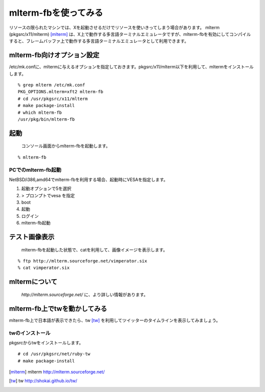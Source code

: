 mlterm-fbを使ってみる
---------------------
リソースの限られたマシンでは、Xを起動させるだけでリソースを使いきってしまう場合があります。
mlterm (pkgsrc/x11/mlterm) [mlterm]_ は、X上で動作する多言語ターミナルエミュレータですが、mlterm-fbを有効にしてコンパイルすると、フレームバッファ上で動作する多言語ターミナルエミュレータとして利用できます。

.. image:: ../Picture/2013/08/02/DSC_2283.jpg
 :width: 800

mlterm-fb向けオプション設定
~~~~~~~~~~~~~~~~~~~~~~~~~~~~~~
/etc/mk.confに、mltermに与えるオプションを指定しておきます。pkgsrc/x11/mlterm以下を利用して、mltermをインストールします。

::

 % grep mlterm /etc/mk.conf
 PKG_OPTIONS.mlterm=xft2 mlterm-fb
 # cd /usr/pkgsrc/x11/mlterm
 # make package-install
 # which mlterm-fb
 /usr/pkg/bin/mlterm-fb

起動
~~~~
 コンソール画面からmlterm-fbを起動します。

::

 % mlterm-fb

PCでのmlterm-fb起動
""""""""""""""""""""""
NetBSD/i386,amd64でmlterm-fbを利用する場合、起動時にVESAを指定します。

#. 起動オプションで5を選択
#. > プロンプトでvesa を指定
#. boot
#. 起動
#. ログイン
#. mlterm-fb起動

テスト画像表示
~~~~~~~~~~~~~~
 mlterm-fbを起動した状態で、catを利用して、画像イメージを表示します。

::

 % ftp http://mlterm.sourceforge.net/vimperator.six
 % cat vimperator.six

mltermについて
~~~~~~~~~~~~~~~
 *http://mlterm.sourceforge.net/* に、より詳しい情報があります。

mlterm-fb上でtwを動かしてみる
~~~~~~~~~~~~~~~~~~~~~~~~~~~~~~~~~~

mlterm-fb上で日本語が表示できたら、tw [tw]_ を利用してツイッターのタイムラインを表示してみましょう。

twのインストール
""""""""""""""""
pkgsrcからtwをインストールします。

::

 # cd /usr/pkgsrc/net/ruby-tw
 # make package-install 

.. rubic:: 

.. [mlterm] mlterm http://mlterm.sourceforge.net/
.. [tw] tw http://shokai.github.io/tw/

